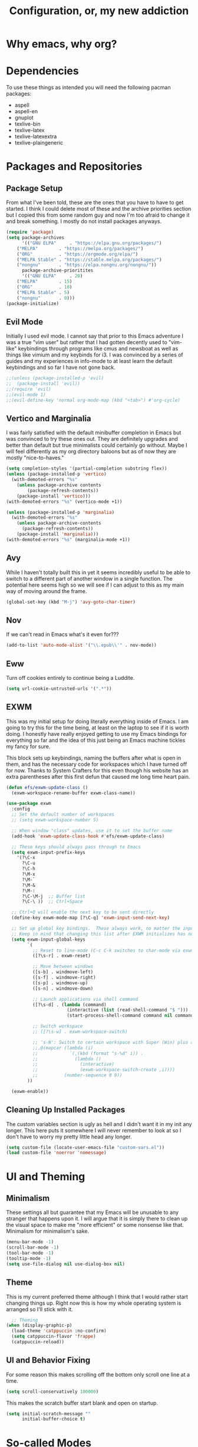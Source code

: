#+TITLE: Configuration, or, my new addiction

* Why emacs, why org?
* Dependencies
To use these things as intended you will need the following pacman packages:
- aspell
- aspell-en
- gnuplot
- texlive-bin
- texlive-latex
- texlive-latexextra
- texlive-plaingeneric
* Packages and Repositories
** Package Setup
From what I've been told, these are the ones that you have to have to get started. I think I could delete most of these and the archive priorities section but I copied this from some random guy and now I'm too afraid to change it and break something. I mostly do not install packages anyways.
#+begin_src emacs-lisp
(require 'package)
(setq package-archives
      '(("GNU ELPA"     . "https://elpa.gnu.org/packages/")
	("MELPA"        . "https://melpa.org/packages/")
	("ORG"          . "https://orgmode.org/elpa/")
	("MELPA Stable" . "https://stable.melpa.org/packages/")
	("nongnu"       . "https://elpa.nongnu.org/nongnu/"))
      package-archive-prioritites
      '(("GNU ELPA"     . 20)
	("MELPA"        . 15)
	("ORG"          . 10)
	("MELPA Stable" . 5)
	("nongnu"       . 0)))
(package-initialize)
#+end_src
** Evil Mode
Initially I used evil mode. I cannot say that prior to this Emacs adventure I was a true "vim user" but rather that I had gotten decently used to "vim-like" keybindings through programs like cmus and newsboat as well as things like vimium and my keybinds for i3. I was convinced by a series of guides and my experiences in info-mode to at least learn the default keybindings and so far I have not gone back.
#+begin_src emacs-lisp
;;(unless (package-installed-p 'evil)
;;  (package-install 'evil))
;;(require 'evil)
;;(evil-mode 1)
;;(evil-define-key 'normal org-mode-map (kbd "<tab>") #'org-cycle)
#+end_src
** Vertico and Marginalia
I was fairly satisfied with the default minibuffer completion in Emacs but was convinced to try these ones out. They are definitely upgrades and better than default but true minimalists could certainly go without. Maybe I will feel differently as my org directory baloons but as of now they are mostly "nice-to-haves."
#+begin_src emacs-lisp
(setq completion-styles '(partial-completion substring flex))
(unless (package-installed-p 'vertico)
  (with-demoted-errors "%s"
	(unless package-archive contents
		(package-refresh-contents))
	(package-install 'vertico)))
(with-demoted-errors "%s" (vertico-mode +1))

(unless (package-installed-p 'marginalia)
  (with-demoted-errors "%s"
    (unless package-archive-contents
      (package-refresh-contents))
    (package-install 'marginalia)))
(with-demoted-errors "%s" (marginalia-mode +1))
#+end_src
** Avy
While I haven't totally built this in yet it seems incredibly useful to be able to switch to a different part of another window in a single function. The potential here seems high so we will see if I can adjust to this as my main way of moving around the frame.
#+begin_src emacs-lisp
(global-set-key (kbd "M-j") 'avy-goto-char-timer)
#+end_src
** Nov
If we can't read in Emacs what's it even for???
#+begin_src emacs-lisp
(add-to-list 'auto-mode-alist '("\\.epub\\'" . nov-mode))
#+end_src
** Eww
Turn off cookies entirely to continue being a Luddite.
#+begin_src emacs-lisp
(setq url-cookie-untrusted-urls '(".*"))
#+end_src
** EXWM
This was my initial setup for doing literally everything inside of Emacs. I am going to try this for the time being, at least on the laptop to see if it is worth doing. I honestly have really enjoyed getting to use my Emacs bindings for everything so far and the idea of this just being an Emacs machine tickles my fancy for sure.

This block sets up keybindings, naming the buffers after what is open in them, and has the necessary code for workspaces which I have turned off for now. Thanks to System Crafters for this even though his website has an extra parentheses after this first defun that caused me long time heart pain.
#+begin_src emacs-lisp
  (defun efs/exwm-update-class ()
    (exwm-workspace-rename-buffer exwm-class-name))

  (use-package exwm
    :config
    ;; Set the default number of workspaces
    ;; (setq exwm-workspace-number 5)

    ;; When window "class" updates, use it to set the buffer name
    (add-hook 'exwm-update-class-hook #'efs/exwm-update-class)

    ;; These keys should always pass through to Emacs
    (setq exwm-input-prefix-keys
      '(?\C-x
        ?\C-u
        ?\C-h
        ?\M-x
        ?\M-`
        ?\M-&
        ?\M-:
        ?\C-\M-j  ;; Buffer list
        ?\C-\ ))  ;; Ctrl+Space

    ;; Ctrl+Q will enable the next key to be sent directly
    (define-key exwm-mode-map [?\C-q] 'exwm-input-send-next-key)

    ;; Set up global key bindings.  These always work, no matter the input state!
    ;; Keep in mind that changing this list after EXWM initializes has no effect.
    (setq exwm-input-global-keys
          `(
            ;; Reset to line-mode (C-c C-k switches to char-mode via exwm-input-release-keyboard)
            ([?\s-r] . exwm-reset)

            ;; Move between windows
            ([s-b] . windmove-left)
            ([s-f] . windmove-right)
            ([s-p] . windmove-up)
            ([s-n] . windmove-down)

            ;; Launch applications via shell command
            ([?\s-d] . (lambda (command)
                         (interactive (list (read-shell-command "$ ")))
                         (start-process-shell-command command nil command)))

            ;; Switch workspace
            ;; ([?\s-w] . exwm-workspace-switch)

            ;; 's-N': Switch to certain workspace with Super (Win) plus a number key (0 - 9)
            ;;,@(mapcar (lambda (i)
            ;;            `(,(kbd (format "s-%d" i)) .
            ;;              (lambda ()
            ;;                (interactive)
            ;;                (exwm-workspace-switch-create ,i))))
            ;;          (number-sequence 0 9))
          ))

    (exwm-enable))
#+end_src

** Cleaning Up Installed Packages
The custom variables section is ugly as hell and I didn't want it in my init any longer. This here puts it somewhere I will never remember to look at so I don't have to worry my pretty little head any longer.
#+begin_src emacs-lisp
(setq custom-file (locate-user-emacs-file "custom-vars.el"))
(load custom-file 'noerror 'nomessage)
#+end_src
* UI and Theming
** Minimalism
These settings all but guarantee that my Emacs will be unusable to any stranger that happens upon it. I will argue that it is simply there to clean up the visual space to make me "more efficient" or some nonsense like that. Minimalism for minimalism's sake.
#+begin_src emacs-lisp
(menu-bar-mode -1)
(scroll-bar-mode -1)
(tool-bar-mode -1)
(tooltip-mode -1)
(setq use-file-dialog nil use-dialog-box nil)
#+end_src
** Theme
This is my current preferred theme although I think that I would rather start changing things up. Right now this is how my whole operating system is arranged so I'll stick with it.
#+begin_src emacs-lisp
  ;; Theming
(when (display-graphic-p)
  (load-theme 'catppuccin :no-confirm)
  (setq catppuccin-flavor 'frappe)
  (catppuccin-reload))
#+end_src
** UI and Behavior Fixing
For some reason this makes scrolling off the bottom only scroll one line at a time. 
#+begin_src emacs-lisp
  (setq scroll-conservatively 100000)
#+end_src
This makes the scratch buffer start blank and open on startup.
#+begin_src emacs-lisp
(setq initial-scratch-message ""
      initial-buffer-choice t)
#+end_src

* So-called Modes
** Mode Hooks
*** Abbrev
This makes Abbrev mode be on in almost every mode. I do not use this yet but might get used to it as we go.
#+begin_src emacs-lisp
(add-hook 'text-mode-hook 'abbrev-mode)
(add-hook 'prog-mode-hook 'abbrev-mode)
#+end_src
*** Line Highlighting
Stole this from the book I read and they said that line highlighting is helpful in these modes that I don't really use.
#+begin_src emacs-lisp
(add-hook 'occur-mode-hook 'hl-line-mode)
(add-hook 'dired-mode-hook 'hl-line-mode)
(add-hook 'package-menu-mode-hook 'hl-line-mode)
#+end_src
*** Spell Checking
This mode is useless because I do not make mistakes.
#+begin_src emacs-lisp
(add-hook 'text-mode-hook 'flyspell-mode)
#+end_src
*** Dired Mode
This does something allegedly helpful to dired mode but I do not know what. I am very trusting.
#+begin_src emacs-lisp
(setq dired-dwim-target t)
(add-hook 'dired-load-hook (lambda () (require 'dired-x)))
#+end_src
*** Auto Revert
Keep documents updated with the changes you are making.
#+begin_src emacs-lisp
(setq view-read-only t)
(add-hook 'doc-view-mode-hook 'auto-revert-mode)
(add-hook 'pdf-view-mode-hook 'auto-revert-mode)
#+end_src
** Minor Modes
*** Save Place
Please send me back to where I was at last time.
#+begin_src emacs-lisp
(save-place-mode +1)
#+end_src
*** Minibuffer History
This will hopefully mean I never have to retype the things I want to do or the places I want to go.
#+begin_src emacs-lisp
(setq history-length 25)
(savehist-mode 1)
#+end_src
* Keybindings
There is nothing here..yet
* Org and Its Accoutrement
** Package Setup
To configure and use org we must enable it. We also would like emacs to default to using it in the scratch buffer on startup.
#+begin_src emacs-lisp
  (require 'org)
  (setq initial-major-mode 'org-mode)
#+end_src
** Org Tempo
This package allows us to insert code blocks easily with "<" snippets. 
#+begin_src emacs-lisp
(require 'org-tempo)
#+end_src
*** Snippet List
This defines which snippets are included. I have added the gnuplot line to make it easier to set up graphs for presentations.
#+begin_src emacs-lisp
  (setq org-structure-template-alist
         '(("s" . "src")
           ("sg" . "src gnuplot :eval yes :file graph.png")
           ("e" . "src emacs-lisp")
           ("x" . "example")
           ("X" . "export")
           ("q" . "quote")))
#+end_src

** Agenda
*** Directory
We must set which directory the agenda should look for todos in.
#+begin_src emacs-lisp
(setq org-agenda-files '("~/Documents/org"))
#+end_src
*** Set Options for Todos
We have put in what states we want tasks to be defined as. 
#+begin_src emacs-lisp
(setq org-todo-keywords
      '((sequence "TODO(t)" "PLANNING(p)" "IN-PROGRESS(i@/!)" "|" "DONE(d!)" "WONT-DO(w@/!)" )
        ))
#+end_src
*** Marking Things Done
This puts in the time that a Todo gets finished. I don't think I care about this. Future Josh, next time you see this note consider deleting this block.
#+begin_src emacs-lisp
(setq org-log-done 'time)
#+end_src
** Org Mode Setup
*** Automatic File Selection
We would like if .org files were opened in org-mode.
#+begin_src emacs-lisp
(add-to-list 'auto-mode-alist '("\\.org\\'" . org-mode))
#+end_src
*** Org Mode Hook
We want good indentation and line wrapping to work the way I expect.
#+begin_src emacs-lisp
(add-hook 'org-mode-hook 'org-indent-mode)
(add-hook 'org-mode-hook 'visual-line-mode)
#+end_src
*** Key Binds
Important org-mode keybindings set to easy to hit keys.
#+begin_src emacs-lisp
  (define-key global-map "\C-cl" 'org-store-link)
  (define-key global-map "\C-ca" 'org-agenda)
  (define-key global-map "\C-cc" 'org-capture)
  (define-key org-mode-map "\C-cf" 'org-metaright)
  (define-key org-mode-map "\C-cb" 'org-metaleft)
  (define-key org-mode-map "\C-cn" 'org-metadown)
  (define-key org-mode-map "\C-cp" 'org-metaup)
#+end_src

*** Capture Templates
These templates were stolen from my initial org tutorial. I like the notes one but could definitely make the task one better.
#+begin_src emacs-lisp
(setq org-capture-templates
      '(    
        ("g" "General To-Do"
         entry (file+headline "~/Documents/org/todos.org" "General Tasks")
         "* TODO [#B] %?\n:Created: %T\n "
         :empty-lines 0)
	("n" "Note"
         entry (file+headline "~/Documents/org/notes.org" "Random Notes")
         "** %?"
         :empty-lines 0)
	))
#+end_src
*** Tags
Setting what tags I can give to headings. I could be making better use of these for sure. 
#+begin_src emacs-lisp
  (setq org-tag-alist '(
                        ("lesson" . ?l)
                        ("slides" . ?s)
                        ("export" . ?e)
                        ("noexport" . ?n)
                        ))
#+end_src
*** Org-babel
This block sets up gnuplot babel blocks.
#+begin_src emacs-lisp
(org-babel-do-load-languages
 'org-babel-load-languages
 '((gnuplot . t)))
#+end_src
* Josh's Special Section
NOT ANYMORE: This function is what replaces italics with LaTeX blanks and then reverts the file after export. After we bind the key for easy exportation.
#+begin_src emacs-lisp
  (defun org-teacher-export ()
    "export as pdf handout and slideshow with blank spaces for vocabulary"
    (interactive)
    (save-buffer)
    (let (
          (obj-dir "~/Documents/org/materials")
          (filename-stem (file-name-sans-extension (expand-file-name (concat "~/Documents/org/materials/" (buffer-name)))))
          (filename (file-name-sans-extension buffer-file-name))
          )
      (setq org-confirm-babel-evaluate nil)
      (org-export-to-file 'beamer (concat filename-stem "_slides.tex"))
      (org-latex-compile (concat  filename-stem "_slides.tex"))
      (beginning-of-buffer)
      (search-forward "Goet" nil t)
      (org-beginning-of-line)
      (org-kill-line)
      (org-export-to-file 'latex (concat filename-stem "_handout.tex"))
      (org-latex-compile (concat filename-stem "_handout.tex"))
      (setq org-confirm-babel-evaluate t)
      (revert-buffer nil t)))


  (define-key org-mode-map (kbd "C-c t") 'org-teacher-export)
#+end_src

** TODO Translation Export
#+begin_src emacs-lisp
(require 'go-translate)

(setq gt-langs '(en es))

(setq gt-default-translator
      (gt-translator
       :taker (gt-taker :text 'region :pick 'nil)
       :engines (list (gt-google-engine))
       :render (gt-buffer-render)))
#+end_src


** TODO Tag based handout slides partition
